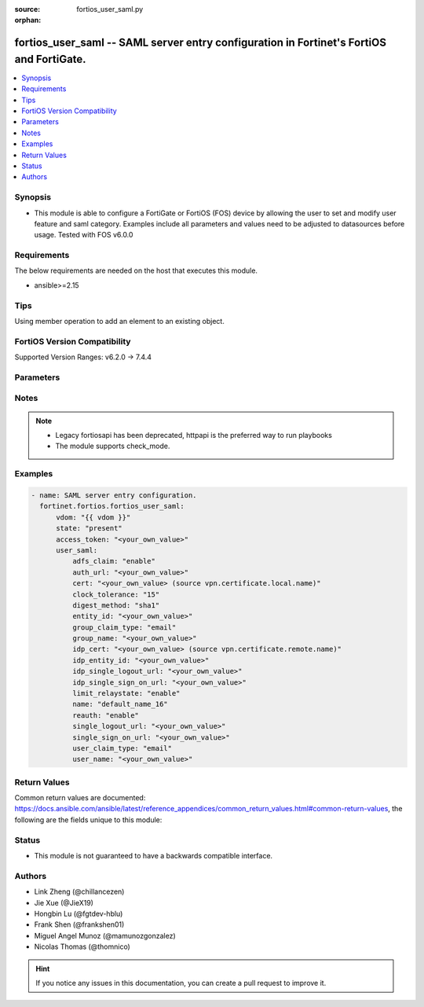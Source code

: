 :source: fortios_user_saml.py

:orphan:

.. fortios_user_saml:

fortios_user_saml -- SAML server entry configuration in Fortinet's FortiOS and FortiGate.
+++++++++++++++++++++++++++++++++++++++++++++++++++++++++++++++++++++++++++++++++++++++++

.. versionadded:: 2.0.0

.. contents::
   :local:
   :depth: 1


Synopsis
--------
- This module is able to configure a FortiGate or FortiOS (FOS) device by allowing the user to set and modify user feature and saml category. Examples include all parameters and values need to be adjusted to datasources before usage. Tested with FOS v6.0.0



Requirements
------------
The below requirements are needed on the host that executes this module.

- ansible>=2.15


Tips
----
Using member operation to add an element to an existing object.

FortiOS Version Compatibility
-----------------------------
Supported Version Ranges: v6.2.0 -> 7.4.4



Parameters
----------


.. raw:: html

    <ul>
    <li> <span class="li-head">access_token</span> - Token-based authentication. Generated from GUI of Fortigate. <span class="li-normal">type: str</span> <span class="li-required">required: false</span> </li>
    <li> <span class="li-head">enable_log</span> - Enable/Disable logging for task. <span class="li-normal">type: bool</span> <span class="li-required">required: false</span> <span class="li-normal">default: False</span> </li>
    <li> <span class="li-head">vdom</span> - Virtual domain, among those defined previously. A vdom is a virtual instance of the FortiGate that can be configured and used as a different unit. <span class="li-normal">type: str</span> <span class="li-normal">default: root</span> </li>
    <li> <span class="li-head">member_path</span> - Member attribute path to operate on. <span class="li-normal">type: str</span> </li>
    <li> <span class="li-head">member_state</span> - Add or delete a member under specified attribute path. <span class="li-normal">type: str</span> <span class="li-normal">choices: present, absent</span> </li>
    <li> <span class="li-head">state</span> - Indicates whether to create or remove the object. <span class="li-normal">type: str</span> <span class="li-required">required: true</span> <span class="li-normal">choices: present, absent</span> </li>
    <li> <span class="li-head">user_saml</span> - SAML server entry configuration. <span class="li-normal">type: dict</span>
 <a id='label0' href="javascript:ContentClick('label1', 'label0');" onmouseover="ContentPreview('label1');" onmouseout="ContentUnpreview('label1');" title="click to collapse or expand..."> more... </a>
 <div id="label1" style="display:none">
 <table border="1">
 <tr>
 <td></td><td colspan="1">Supported Version Ranges</td>
 </tr>
 <tr>
 <td>user_saml</td>
 <td><code class="docutils literal notranslate">v6.2.0 -> 7.4.4 </code></td>
 </tr>
 </table>
 </div>
 </li>
        <ul class="ul-self">
        <li> <span class="li-head">adfs_claim</span> - Enable/disable ADFS Claim for user/group attribute in assertion statement . <span class="li-normal">type: str</span> <span class="li-normal">choices: enable, disable</span>
 <a id='label2' href="javascript:ContentClick('label3', 'label2');" onmouseover="ContentPreview('label3');" onmouseout="ContentUnpreview('label3');" title="click to collapse or expand..."> more... </a>
 <div id="label3" style="display:none">
 <table border="1">
 <tr>
 <td></td>
 <td colspan="1">Supported Version Ranges</td>
 </tr>
 <tr>
 <td>adfs_claim</td>
 <td><code class="docutils literal notranslate">v7.0.0 -> 7.4.4 </code></td>
 </tr>
 <tr>
 <td>[enable]</td>
 <td><code class="docutils literal notranslate">v7.0.0 -> 7.4.4</code></td>
 <tr>
 <td>[disable]</td>
 <td><code class="docutils literal notranslate">v7.0.0 -> 7.4.4</code></td>
 </table>
 </div>
 </li>
        <li> <span class="li-head">auth_url</span> - URL to verify authentication. <span class="li-normal">type: str</span>
 <a id='label4' href="javascript:ContentClick('label5', 'label4');" onmouseover="ContentPreview('label5');" onmouseout="ContentUnpreview('label5');" title="click to collapse or expand..."> more... </a>
 <div id="label5" style="display:none">
 <table border="1">
 <tr>
 <td></td>
 <td colspan="1">Supported Version Ranges</td>
 </tr>
 <tr>
 <td>auth_url</td>
 <td><code class="docutils literal notranslate">v7.2.1 -> v7.4.1 </code></td>
 </tr>
 </table>
 </div>
 </li>
        <li> <span class="li-head">cert</span> - Certificate to sign SAML messages. Source vpn.certificate.local.name. <span class="li-normal">type: str</span>
 <a id='label6' href="javascript:ContentClick('label7', 'label6');" onmouseover="ContentPreview('label7');" onmouseout="ContentUnpreview('label7');" title="click to collapse or expand..."> more... </a>
 <div id="label7" style="display:none">
 <table border="1">
 <tr>
 <td></td>
 <td colspan="1">Supported Version Ranges</td>
 </tr>
 <tr>
 <td>cert</td>
 <td><code class="docutils literal notranslate">v6.2.0 -> 7.4.4 </code></td>
 </tr>
 </table>
 </div>
 </li>
        <li> <span class="li-head">clock_tolerance</span> - Clock skew tolerance in seconds (0 - 300). <span class="li-normal">type: int</span>
 <a id='label8' href="javascript:ContentClick('label9', 'label8');" onmouseover="ContentPreview('label9');" onmouseout="ContentUnpreview('label9');" title="click to collapse or expand..."> more... </a>
 <div id="label9" style="display:none">
 <table border="1">
 <tr>
 <td></td>
 <td colspan="1">Supported Version Ranges</td>
 </tr>
 <tr>
 <td>clock_tolerance</td>
 <td><code class="docutils literal notranslate">v7.0.4 -> 7.4.4 </code></td>
 </tr>
 </table>
 </div>
 </li>
        <li> <span class="li-head">digest_method</span> - Digest method algorithm . <span class="li-normal">type: str</span> <span class="li-normal">choices: sha1, sha256</span>
 <a id='label10' href="javascript:ContentClick('label11', 'label10');" onmouseover="ContentPreview('label11');" onmouseout="ContentUnpreview('label11');" title="click to collapse or expand..."> more... </a>
 <div id="label11" style="display:none">
 <table border="1">
 <tr>
 <td></td>
 <td colspan="1">Supported Version Ranges</td>
 </tr>
 <tr>
 <td>digest_method</td>
 <td><code class="docutils literal notranslate">v7.0.0 -> 7.4.4 </code></td>
 </tr>
 <tr>
 <td>[sha1]</td>
 <td><code class="docutils literal notranslate">v7.0.0 -> 7.4.4</code></td>
 <tr>
 <td>[sha256]</td>
 <td><code class="docutils literal notranslate">v7.0.0 -> 7.4.4</code></td>
 </table>
 </div>
 </li>
        <li> <span class="li-head">entity_id</span> - SP entity ID. <span class="li-normal">type: str</span>
 <a id='label12' href="javascript:ContentClick('label13', 'label12');" onmouseover="ContentPreview('label13');" onmouseout="ContentUnpreview('label13');" title="click to collapse or expand..."> more... </a>
 <div id="label13" style="display:none">
 <table border="1">
 <tr>
 <td></td>
 <td colspan="1">Supported Version Ranges</td>
 </tr>
 <tr>
 <td>entity_id</td>
 <td><code class="docutils literal notranslate">v6.2.0 -> 7.4.4 </code></td>
 </tr>
 </table>
 </div>
 </li>
        <li> <span class="li-head">group_claim_type</span> - Group claim in assertion statement. <span class="li-normal">type: str</span> <span class="li-normal">choices: email, given-name, name, upn, common-name, email-adfs-1x, group, upn-adfs-1x, role, sur-name, ppid, name-identifier, authentication-method, deny-only-group-sid, deny-only-primary-sid, deny-only-primary-group-sid, group-sid, primary-group-sid, primary-sid, windows-account-name</span>
 <a id='label14' href="javascript:ContentClick('label15', 'label14');" onmouseover="ContentPreview('label15');" onmouseout="ContentUnpreview('label15');" title="click to collapse or expand..."> more... </a>
 <div id="label15" style="display:none">
 <table border="1">
 <tr>
 <td></td>
 <td colspan="1">Supported Version Ranges</td>
 </tr>
 <tr>
 <td>group_claim_type</td>
 <td><code class="docutils literal notranslate">v7.0.0 -> 7.4.4 </code></td>
 </tr>
 <tr>
 <td>[email]</td>
 <td><code class="docutils literal notranslate">v7.0.0 -> 7.4.4</code></td>
 <tr>
 <td>[given-name]</td>
 <td><code class="docutils literal notranslate">v7.0.0 -> 7.4.4</code></td>
 <tr>
 <td>[name]</td>
 <td><code class="docutils literal notranslate">v7.0.0 -> 7.4.4</code></td>
 <tr>
 <td>[upn]</td>
 <td><code class="docutils literal notranslate">v7.0.0 -> 7.4.4</code></td>
 <tr>
 <td>[common-name]</td>
 <td><code class="docutils literal notranslate">v7.0.0 -> 7.4.4</code></td>
 <tr>
 <td>[email-adfs-1x]</td>
 <td><code class="docutils literal notranslate">v7.0.0 -> 7.4.4</code></td>
 <tr>
 <td>[group]</td>
 <td><code class="docutils literal notranslate">v7.0.0 -> 7.4.4</code></td>
 <tr>
 <td>[upn-adfs-1x]</td>
 <td><code class="docutils literal notranslate">v7.0.0 -> 7.4.4</code></td>
 <tr>
 <td>[role]</td>
 <td><code class="docutils literal notranslate">v7.0.0 -> 7.4.4</code></td>
 <tr>
 <td>[sur-name]</td>
 <td><code class="docutils literal notranslate">v7.0.0 -> 7.4.4</code></td>
 <tr>
 <td>[ppid]</td>
 <td><code class="docutils literal notranslate">v7.0.0 -> 7.4.4</code></td>
 <tr>
 <td>[name-identifier]</td>
 <td><code class="docutils literal notranslate">v7.0.0 -> 7.4.4</code></td>
 <tr>
 <td>[authentication-method]</td>
 <td><code class="docutils literal notranslate">v7.0.0 -> 7.4.4</code></td>
 <tr>
 <td>[deny-only-group-sid]</td>
 <td><code class="docutils literal notranslate">v7.0.0 -> 7.4.4</code></td>
 <tr>
 <td>[deny-only-primary-sid]</td>
 <td><code class="docutils literal notranslate">v7.0.0 -> 7.4.4</code></td>
 <tr>
 <td>[deny-only-primary-group-sid]</td>
 <td><code class="docutils literal notranslate">v7.0.0 -> 7.4.4</code></td>
 <tr>
 <td>[group-sid]</td>
 <td><code class="docutils literal notranslate">v7.0.0 -> 7.4.4</code></td>
 <tr>
 <td>[primary-group-sid]</td>
 <td><code class="docutils literal notranslate">v7.0.0 -> 7.4.4</code></td>
 <tr>
 <td>[primary-sid]</td>
 <td><code class="docutils literal notranslate">v7.0.0 -> 7.4.4</code></td>
 <tr>
 <td>[windows-account-name]</td>
 <td><code class="docutils literal notranslate">v7.0.0 -> 7.4.4</code></td>
 </table>
 </div>
 </li>
        <li> <span class="li-head">group_name</span> - Group name in assertion statement. <span class="li-normal">type: str</span>
 <a id='label16' href="javascript:ContentClick('label17', 'label16');" onmouseover="ContentPreview('label17');" onmouseout="ContentUnpreview('label17');" title="click to collapse or expand..."> more... </a>
 <div id="label17" style="display:none">
 <table border="1">
 <tr>
 <td></td>
 <td colspan="1">Supported Version Ranges</td>
 </tr>
 <tr>
 <td>group_name</td>
 <td><code class="docutils literal notranslate">v6.2.0 -> 7.4.4 </code></td>
 </tr>
 </table>
 </div>
 </li>
        <li> <span class="li-head">idp_cert</span> - IDP Certificate name. Source vpn.certificate.remote.name. <span class="li-normal">type: str</span>
 <a id='label18' href="javascript:ContentClick('label19', 'label18');" onmouseover="ContentPreview('label19');" onmouseout="ContentUnpreview('label19');" title="click to collapse or expand..."> more... </a>
 <div id="label19" style="display:none">
 <table border="1">
 <tr>
 <td></td>
 <td colspan="1">Supported Version Ranges</td>
 </tr>
 <tr>
 <td>idp_cert</td>
 <td><code class="docutils literal notranslate">v6.2.0 -> 7.4.4 </code></td>
 </tr>
 </table>
 </div>
 </li>
        <li> <span class="li-head">idp_entity_id</span> - IDP entity ID. <span class="li-normal">type: str</span>
 <a id='label20' href="javascript:ContentClick('label21', 'label20');" onmouseover="ContentPreview('label21');" onmouseout="ContentUnpreview('label21');" title="click to collapse or expand..."> more... </a>
 <div id="label21" style="display:none">
 <table border="1">
 <tr>
 <td></td>
 <td colspan="1">Supported Version Ranges</td>
 </tr>
 <tr>
 <td>idp_entity_id</td>
 <td><code class="docutils literal notranslate">v6.2.0 -> 7.4.4 </code></td>
 </tr>
 </table>
 </div>
 </li>
        <li> <span class="li-head">idp_single_logout_url</span> - IDP single logout url. <span class="li-normal">type: str</span>
 <a id='label22' href="javascript:ContentClick('label23', 'label22');" onmouseover="ContentPreview('label23');" onmouseout="ContentUnpreview('label23');" title="click to collapse or expand..."> more... </a>
 <div id="label23" style="display:none">
 <table border="1">
 <tr>
 <td></td>
 <td colspan="1">Supported Version Ranges</td>
 </tr>
 <tr>
 <td>idp_single_logout_url</td>
 <td><code class="docutils literal notranslate">v6.2.0 -> 7.4.4 </code></td>
 </tr>
 </table>
 </div>
 </li>
        <li> <span class="li-head">idp_single_sign_on_url</span> - IDP single sign-on URL. <span class="li-normal">type: str</span>
 <a id='label24' href="javascript:ContentClick('label25', 'label24');" onmouseover="ContentPreview('label25');" onmouseout="ContentUnpreview('label25');" title="click to collapse or expand..."> more... </a>
 <div id="label25" style="display:none">
 <table border="1">
 <tr>
 <td></td>
 <td colspan="1">Supported Version Ranges</td>
 </tr>
 <tr>
 <td>idp_single_sign_on_url</td>
 <td><code class="docutils literal notranslate">v6.2.0 -> 7.4.4 </code></td>
 </tr>
 </table>
 </div>
 </li>
        <li> <span class="li-head">limit_relaystate</span> - Enable/disable limiting of relay-state parameter when it exceeds SAML 2.0 specification limits (80 bytes). <span class="li-normal">type: str</span> <span class="li-normal">choices: enable, disable</span>
 <a id='label26' href="javascript:ContentClick('label27', 'label26');" onmouseover="ContentPreview('label27');" onmouseout="ContentUnpreview('label27');" title="click to collapse or expand..."> more... </a>
 <div id="label27" style="display:none">
 <table border="1">
 <tr>
 <td></td>
 <td colspan="1">Supported Version Ranges</td>
 </tr>
 <tr>
 <td>limit_relaystate</td>
 <td><code class="docutils literal notranslate">v7.0.0 -> 7.4.4 </code></td>
 </tr>
 <tr>
 <td>[enable]</td>
 <td><code class="docutils literal notranslate">v7.0.0 -> 7.4.4</code></td>
 <tr>
 <td>[disable]</td>
 <td><code class="docutils literal notranslate">v7.0.0 -> 7.4.4</code></td>
 </table>
 </div>
 </li>
        <li> <span class="li-head">name</span> - SAML server entry name. <span class="li-normal">type: str</span> <span class="li-required">required: true</span>
 <a id='label28' href="javascript:ContentClick('label29', 'label28');" onmouseover="ContentPreview('label29');" onmouseout="ContentUnpreview('label29');" title="click to collapse or expand..."> more... </a>
 <div id="label29" style="display:none">
 <table border="1">
 <tr>
 <td></td>
 <td colspan="1">Supported Version Ranges</td>
 </tr>
 <tr>
 <td>name</td>
 <td><code class="docutils literal notranslate">v6.2.0 -> 7.4.4 </code></td>
 </tr>
 </table>
 </div>
 </li>
        <li> <span class="li-head">reauth</span> - Enable/disable signalling of IDP to force user re-authentication . <span class="li-normal">type: str</span> <span class="li-normal">choices: enable, disable</span>
 <a id='label30' href="javascript:ContentClick('label31', 'label30');" onmouseover="ContentPreview('label31');" onmouseout="ContentUnpreview('label31');" title="click to collapse or expand..."> more... </a>
 <div id="label31" style="display:none">
 <table border="1">
 <tr>
 <td></td>
 <td colspan="1">Supported Version Ranges</td>
 </tr>
 <tr>
 <td>reauth</td>
 <td><code class="docutils literal notranslate">v7.4.1 -> 7.4.4 </code></td>
 </tr>
 <tr>
 <td>[enable]</td>
 <td><code class="docutils literal notranslate">v7.4.1 -> 7.4.4</code></td>
 <tr>
 <td>[disable]</td>
 <td><code class="docutils literal notranslate">v7.4.1 -> 7.4.4</code></td>
 </table>
 </div>
 </li>
        <li> <span class="li-head">single_logout_url</span> - SP single logout URL. <span class="li-normal">type: str</span>
 <a id='label32' href="javascript:ContentClick('label33', 'label32');" onmouseover="ContentPreview('label33');" onmouseout="ContentUnpreview('label33');" title="click to collapse or expand..."> more... </a>
 <div id="label33" style="display:none">
 <table border="1">
 <tr>
 <td></td>
 <td colspan="1">Supported Version Ranges</td>
 </tr>
 <tr>
 <td>single_logout_url</td>
 <td><code class="docutils literal notranslate">v6.2.0 -> 7.4.4 </code></td>
 </tr>
 </table>
 </div>
 </li>
        <li> <span class="li-head">single_sign_on_url</span> - SP single sign-on URL. <span class="li-normal">type: str</span>
 <a id='label34' href="javascript:ContentClick('label35', 'label34');" onmouseover="ContentPreview('label35');" onmouseout="ContentUnpreview('label35');" title="click to collapse or expand..."> more... </a>
 <div id="label35" style="display:none">
 <table border="1">
 <tr>
 <td></td>
 <td colspan="1">Supported Version Ranges</td>
 </tr>
 <tr>
 <td>single_sign_on_url</td>
 <td><code class="docutils literal notranslate">v6.2.0 -> 7.4.4 </code></td>
 </tr>
 </table>
 </div>
 </li>
        <li> <span class="li-head">user_claim_type</span> - User name claim in assertion statement. <span class="li-normal">type: str</span> <span class="li-normal">choices: email, given-name, name, upn, common-name, email-adfs-1x, group, upn-adfs-1x, role, sur-name, ppid, name-identifier, authentication-method, deny-only-group-sid, deny-only-primary-sid, deny-only-primary-group-sid, group-sid, primary-group-sid, primary-sid, windows-account-name</span>
 <a id='label36' href="javascript:ContentClick('label37', 'label36');" onmouseover="ContentPreview('label37');" onmouseout="ContentUnpreview('label37');" title="click to collapse or expand..."> more... </a>
 <div id="label37" style="display:none">
 <table border="1">
 <tr>
 <td></td>
 <td colspan="1">Supported Version Ranges</td>
 </tr>
 <tr>
 <td>user_claim_type</td>
 <td><code class="docutils literal notranslate">v7.0.0 -> 7.4.4 </code></td>
 </tr>
 <tr>
 <td>[email]</td>
 <td><code class="docutils literal notranslate">v7.0.0 -> 7.4.4</code></td>
 <tr>
 <td>[given-name]</td>
 <td><code class="docutils literal notranslate">v7.0.0 -> 7.4.4</code></td>
 <tr>
 <td>[name]</td>
 <td><code class="docutils literal notranslate">v7.0.0 -> 7.4.4</code></td>
 <tr>
 <td>[upn]</td>
 <td><code class="docutils literal notranslate">v7.0.0 -> 7.4.4</code></td>
 <tr>
 <td>[common-name]</td>
 <td><code class="docutils literal notranslate">v7.0.0 -> 7.4.4</code></td>
 <tr>
 <td>[email-adfs-1x]</td>
 <td><code class="docutils literal notranslate">v7.0.0 -> 7.4.4</code></td>
 <tr>
 <td>[group]</td>
 <td><code class="docutils literal notranslate">v7.0.0 -> 7.4.4</code></td>
 <tr>
 <td>[upn-adfs-1x]</td>
 <td><code class="docutils literal notranslate">v7.0.0 -> 7.4.4</code></td>
 <tr>
 <td>[role]</td>
 <td><code class="docutils literal notranslate">v7.0.0 -> 7.4.4</code></td>
 <tr>
 <td>[sur-name]</td>
 <td><code class="docutils literal notranslate">v7.0.0 -> 7.4.4</code></td>
 <tr>
 <td>[ppid]</td>
 <td><code class="docutils literal notranslate">v7.0.0 -> 7.4.4</code></td>
 <tr>
 <td>[name-identifier]</td>
 <td><code class="docutils literal notranslate">v7.0.0 -> 7.4.4</code></td>
 <tr>
 <td>[authentication-method]</td>
 <td><code class="docutils literal notranslate">v7.0.0 -> 7.4.4</code></td>
 <tr>
 <td>[deny-only-group-sid]</td>
 <td><code class="docutils literal notranslate">v7.0.0 -> 7.4.4</code></td>
 <tr>
 <td>[deny-only-primary-sid]</td>
 <td><code class="docutils literal notranslate">v7.0.0 -> 7.4.4</code></td>
 <tr>
 <td>[deny-only-primary-group-sid]</td>
 <td><code class="docutils literal notranslate">v7.0.0 -> 7.4.4</code></td>
 <tr>
 <td>[group-sid]</td>
 <td><code class="docutils literal notranslate">v7.0.0 -> 7.4.4</code></td>
 <tr>
 <td>[primary-group-sid]</td>
 <td><code class="docutils literal notranslate">v7.0.0 -> 7.4.4</code></td>
 <tr>
 <td>[primary-sid]</td>
 <td><code class="docutils literal notranslate">v7.0.0 -> 7.4.4</code></td>
 <tr>
 <td>[windows-account-name]</td>
 <td><code class="docutils literal notranslate">v7.0.0 -> 7.4.4</code></td>
 </table>
 </div>
 </li>
        <li> <span class="li-head">user_name</span> - User name in assertion statement. <span class="li-normal">type: str</span>
 <a id='label38' href="javascript:ContentClick('label39', 'label38');" onmouseover="ContentPreview('label39');" onmouseout="ContentUnpreview('label39');" title="click to collapse or expand..."> more... </a>
 <div id="label39" style="display:none">
 <table border="1">
 <tr>
 <td></td>
 <td colspan="1">Supported Version Ranges</td>
 </tr>
 <tr>
 <td>user_name</td>
 <td><code class="docutils literal notranslate">v6.2.0 -> 7.4.4 </code></td>
 </tr>
 </table>
 </div>
 </li>
        </ul>
    </ul>


Notes
-----

.. note::

   - Legacy fortiosapi has been deprecated, httpapi is the preferred way to run playbooks

   - The module supports check_mode.



Examples
--------

.. code-block:: yaml+jinja
    
    - name: SAML server entry configuration.
      fortinet.fortios.fortios_user_saml:
          vdom: "{{ vdom }}"
          state: "present"
          access_token: "<your_own_value>"
          user_saml:
              adfs_claim: "enable"
              auth_url: "<your_own_value>"
              cert: "<your_own_value> (source vpn.certificate.local.name)"
              clock_tolerance: "15"
              digest_method: "sha1"
              entity_id: "<your_own_value>"
              group_claim_type: "email"
              group_name: "<your_own_value>"
              idp_cert: "<your_own_value> (source vpn.certificate.remote.name)"
              idp_entity_id: "<your_own_value>"
              idp_single_logout_url: "<your_own_value>"
              idp_single_sign_on_url: "<your_own_value>"
              limit_relaystate: "enable"
              name: "default_name_16"
              reauth: "enable"
              single_logout_url: "<your_own_value>"
              single_sign_on_url: "<your_own_value>"
              user_claim_type: "email"
              user_name: "<your_own_value>"


Return Values
-------------
Common return values are documented: https://docs.ansible.com/ansible/latest/reference_appendices/common_return_values.html#common-return-values, the following are the fields unique to this module:

.. raw:: html

    <ul>

    <li> <span class="li-return">build</span> - Build number of the fortigate image <span class="li-normal">returned: always</span> <span class="li-normal">type: str</span> <span class="li-normal">sample: 1547</span></li>
    <li> <span class="li-return">http_method</span> - Last method used to provision the content into FortiGate <span class="li-normal">returned: always</span> <span class="li-normal">type: str</span> <span class="li-normal">sample: PUT</span></li>
    <li> <span class="li-return">http_status</span> - Last result given by FortiGate on last operation applied <span class="li-normal">returned: always</span> <span class="li-normal">type: str</span> <span class="li-normal">sample: 200</span></li>
    <li> <span class="li-return">mkey</span> - Master key (id) used in the last call to FortiGate <span class="li-normal">returned: success</span> <span class="li-normal">type: str</span> <span class="li-normal">sample: id</span></li>
    <li> <span class="li-return">name</span> - Name of the table used to fulfill the request <span class="li-normal">returned: always</span> <span class="li-normal">type: str</span> <span class="li-normal">sample: urlfilter</span></li>
    <li> <span class="li-return">path</span> - Path of the table used to fulfill the request <span class="li-normal">returned: always</span> <span class="li-normal">type: str</span> <span class="li-normal">sample: webfilter</span></li>
    <li> <span class="li-return">revision</span> - Internal revision number <span class="li-normal">returned: always</span> <span class="li-normal">type: str</span> <span class="li-normal">sample: 17.0.2.10658</span></li>
    <li> <span class="li-return">serial</span> - Serial number of the unit <span class="li-normal">returned: always</span> <span class="li-normal">type: str</span> <span class="li-normal">sample: FGVMEVYYQT3AB5352</span></li>
    <li> <span class="li-return">status</span> - Indication of the operation's result <span class="li-normal">returned: always</span> <span class="li-normal">type: str</span> <span class="li-normal">sample: success</span></li>
    <li> <span class="li-return">vdom</span> - Virtual domain used <span class="li-normal">returned: always</span> <span class="li-normal">type: str</span> <span class="li-normal">sample: root</span></li>
    <li> <span class="li-return">version</span> - Version of the FortiGate <span class="li-normal">returned: always</span> <span class="li-normal">type: str</span> <span class="li-normal">sample: v5.6.3</span></li>
    </ul>

Status
------

- This module is not guaranteed to have a backwards compatible interface.


Authors
-------

- Link Zheng (@chillancezen)
- Jie Xue (@JieX19)
- Hongbin Lu (@fgtdev-hblu)
- Frank Shen (@frankshen01)
- Miguel Angel Munoz (@mamunozgonzalez)
- Nicolas Thomas (@thomnico)


.. hint::
    If you notice any issues in this documentation, you can create a pull request to improve it.
